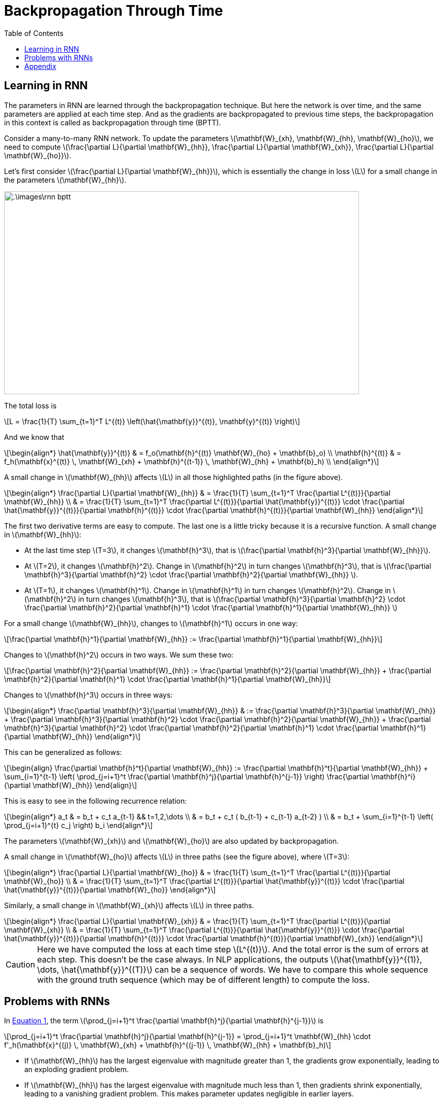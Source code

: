 = Backpropagation Through Time =
:doctype: book
:stem: latexmath
:eqnums:
:toc:

== Learning in RNN ==
The parameters in RNN are learned through the backpropagation technique. But here the network is over time, and the same parameters are applied at each time step. And as the gradients are backpropagated to previous time steps, the backpropagation in this context is called as backpropagation through time (BPTT).

Consider a many-to-many RNN network. To update the parameters stem:[\mathbf{W}_{xh}, \mathbf{W}_{hh}, \mathbf{W}_{ho}], we need to compute stem:[\frac{\partial L}{\partial \mathbf{W}_{hh}}, \frac{\partial L}{\partial \mathbf{W}_{xh}}, \frac{\partial L}{\partial \mathbf{W}_{ho}}].

Let's first consider stem:[\frac{\partial L}{\partial \mathbf{W}_{hh}}], which is essentially the change in loss stem:[L] for a small change in the parameters stem:[\mathbf{W}_{hh}].

image::.\images\rnn_bptt.png[align='center', 700, 400]

The total loss is

[stem]
++++
L = \frac{1}{T} \sum_{t=1}^T L^{(t)} \left(\hat{\mathbf{y}}^{(t)}, \mathbf{y}^{(t)} \right)
++++

And we know that

[stem]
++++
\begin{align*}
\hat{\mathbf{y}}^{(t)} & = f_o(\mathbf{h}^{(t)} \mathbf{W}_{ho} + \mathbf{b}_o) \\
\mathbf{h}^{(t)} & = f_h(\mathbf{x}^{(t)} \, \mathbf{W}_{xh} + \mathbf{h}^{(t-1)} \, \mathbf{W}_{hh} + \mathbf{b}_h) \\
\end{align*}
++++

A small change in stem:[\mathbf{W}_{hh}] affects stem:[L] in all those highlighted paths (in the figure above).

[stem]
++++
\begin{align*}
\frac{\partial L}{\partial \mathbf{W}_{hh}} & = \frac{1}{T} \sum_{t=1}^T \frac{\partial L^{(t)}}{\partial \mathbf{W}_{hh}} \\
& = \frac{1}{T} \sum_{t=1}^T \frac{\partial L^{(t)}}{\partial \hat{\mathbf{y}}^{(t)}} \cdot \frac{\partial \hat{\mathbf{y}}^{(t)}}{\partial \mathbf{h}^{(t)}}  \cdot \frac{\partial \mathbf{h}^{(t)}}{\partial \mathbf{W}_{hh}} 
\end{align*}
++++

The first two derivative terms are easy to compute. The last one is a little tricky because it is a recursive function. A small change in stem:[\mathbf{W}_{hh}]:

* At the last time step stem:[T=3], it changes stem:[\mathbf{h}^3], that is stem:[\frac{\partial \mathbf{h}^3}{\partial \mathbf{W}_{hh}}].

* At stem:[T=2], it changes stem:[\mathbf{h}^2]. Change in stem:[\mathbf{h}^2] in turn changes stem:[\mathbf{h}^3], that is stem:[\frac{\partial \mathbf{h}^3}{\partial \mathbf{h}^2}  \cdot \frac{\partial \mathbf{h}^2}{\partial \mathbf{W}_{hh}} ].

* At stem:[T=1], it changes stem:[\mathbf{h}^1]. Change in stem:[\mathbf{h}^1] in turn changes stem:[\mathbf{h}^2]. Change in stem:[\mathbf{h}^2] in turn changes stem:[\mathbf{h}^3], that is stem:[\frac{\partial \mathbf{h}^3}{\partial \mathbf{h}^2}  \cdot \frac{\partial \mathbf{h}^2}{\partial \mathbf{h}^1}  \cdot \frac{\partial \mathbf{h}^1}{\partial \mathbf{W}_{hh}} ]

For a small change stem:[\mathbf{W}_{hh}], changes to stem:[\mathbf{h}^1] occurs in one way:

[stem]
++++
\frac{\partial \mathbf{h}^1}{\partial \mathbf{W}_{hh}} := \frac{\partial \mathbf{h}^1}{\partial \mathbf{W}_{hh}}
++++

Changes to stem:[\mathbf{h}^2] occurs in two ways. We sum these two:

[stem]
++++
\frac{\partial \mathbf{h}^2}{\partial \mathbf{W}_{hh}} := \frac{\partial \mathbf{h}^2}{\partial \mathbf{W}_{hh}} + \frac{\partial \mathbf{h}^2}{\partial \mathbf{h}^1}  \cdot \frac{\partial \mathbf{h}^1}{\partial \mathbf{W}_{hh}}
++++

Changes to stem:[\mathbf{h}^3] occurs in three ways:

[stem]
++++
\begin{align*}
\frac{\partial \mathbf{h}^3}{\partial \mathbf{W}_{hh}} & := \frac{\partial \mathbf{h}^3}{\partial \mathbf{W}_{hh}} + \frac{\partial \mathbf{h}^3}{\partial \mathbf{h}^2}  \cdot \frac{\partial \mathbf{h}^2}{\partial \mathbf{W}_{hh}} + \frac{\partial \mathbf{h}^3}{\partial \mathbf{h}^2}  \cdot \frac{\partial \mathbf{h}^2}{\partial \mathbf{h}^1}  \cdot \frac{\partial \mathbf{h}^1}{\partial \mathbf{W}_{hh}}
\end{align*}
++++

This can be generalized as follows:

[stem, id='eq_1']
++++
\begin{align}
\frac{\partial \mathbf{h}^t}{\partial \mathbf{W}_{hh}} := \frac{\partial \mathbf{h}^t}{\partial \mathbf{W}_{hh}} + \sum_{i=1}^{t-1} \left( \prod_{j=i+1}^t \frac{\partial \mathbf{h}^j}{\partial \mathbf{h}^{j-1}} \right) \frac{\partial \mathbf{h}^i}{\partial \mathbf{W}_{hh}}
\end{align}
++++


====
This is easy to see in the following recurrence relation:

[stem]
++++
\begin{align*}
a_t & = b_t + c_t a_{t-1} && t=1,2,\dots \\
& = b_t + c_t ( b_{t-1} + c_{t-1} a_{t-2} ) \\
& = b_t + \sum_{i=1}^{t-1} \left( \prod_{j=i+1}^{t} c_j \right) b_i
\end{align*}
++++
====

The parameters stem:[\mathbf{W}_{xh}] and stem:[\mathbf{W}_{ho}] are also updated by backpropagation.

A small change in stem:[\mathbf{W}_{ho}] affects stem:[L] in three paths (see the figure above), where stem:[T=3]:

[stem]
++++
\begin{align*}
\frac{\partial L}{\partial \mathbf{W}_{ho}} & = \frac{1}{T} \sum_{t=1}^T \frac{\partial L^{(t)}}{\partial \mathbf{W}_{ho}} \\
& = \frac{1}{T} \sum_{t=1}^T \frac{\partial L^{(t)}}{\partial \hat{\mathbf{y}}^{(t)}} \cdot \frac{\partial \hat{\mathbf{y}}^{(t)}}{\partial \mathbf{W}_{ho}} 
\end{align*}
++++

Similarly, a small change in stem:[\mathbf{W}_{xh}] affects stem:[L] in three paths.

[stem]
++++
\begin{align*}
\frac{\partial L}{\partial \mathbf{W}_{xh}} & = \frac{1}{T} \sum_{t=1}^T \frac{\partial L^{(t)}}{\partial \mathbf{W}_{xh}} \\
& = \frac{1}{T} \sum_{t=1}^T \frac{\partial L^{(t)}}{\partial \hat{\mathbf{y}}^{(t)}} \cdot \frac{\partial \hat{\mathbf{y}}^{(t)}}{\partial \mathbf{h}^{(t)}} \cdot \frac{\partial \mathbf{h}^{(t)}}{\partial \mathbf{W}_{xh}} 
\end{align*}
++++

CAUTION: Here we have computed the loss at each time step stem:[L^{(t)}]. And the total error is the sum of errors at each step. This doesn't be the case always. In NLP applications, the outputs stem:[\hat{\mathbf{y}}^{(1)}, \dots, \hat{\mathbf{y}}^{(T)}] can be a sequence of words. We have to compare this whole sequence with the ground truth sequence (which may be of different length) to compute the loss.

== Problems with RNNs ==
In <<eq_1, Equation 1>>, the term stem:[\prod_{j=i+1}^t \frac{\partial \mathbf{h}^j}{\partial \mathbf{h}^{j-1}}] is

[stem]
++++
\prod_{j=i+1}^t \frac{\partial \mathbf{h}^j}{\partial \mathbf{h}^{j-1}} = \prod_{j=i+1}^t \mathbf{W}_{hh} \cdot f'_h(\mathbf{x}^{(j)} \, \mathbf{W}_{xh} + \mathbf{h}^{(j-1)} \, \mathbf{W}_{hh} + \mathbf{b}_h)
++++

* If stem:[\mathbf{W}_{hh}] has the largest eigenvalue with magnitude greater than 1, the gradients grow exponentially, leading to an exploding gradient problem.
* If stem:[\mathbf{W}_{hh}] has the largest eigenvalue with magnitude much less than 1, then gradients shrink exponentially, leading to a vanishing gradient problem. This makes parameter updates negligible in earlier layers.
+
The vanishing gradient problem can also occur when the derivative of the activation function becomes very small. That is, when most or all elements in the vector are small stem:[\| f'_h(.)\| \approx 0], then the gradient signal diminishes during backpropagation, leading to vanishing gradients. This happens especially with sigmoid and tanh functions as their derivative is less than 1.

Due to these issues, training can become unstable in simple RNNs if the time step size is set too large. That is, it becomes difficult to learn dependencies from the distant past. The vanishing gradient problem occurs more seriously in RNN than in traditional feed forward networks. To solve this problem, we can use

*Gradient Clipping:*

Alternatively, we can do gradient clipping, where we make the gradients to lie within a specific range. If the gradient value is less than a lower threshold, we clip it to a specified lower value. And if the gradient value is greater than an upper threshold, we clip it to a specified upper value.

*Truncated BPTT:* 

When the sequence is too long, the BPTT takes a long time and is more prone to vanishing and exploding gradient problems. We won't be able to keep such long sequences in memory. So we remove some of the RNN cells from the network during backpropagation. Then, we backpropagate from stem:[T] to only a few time steps back to compute the gradient.

Additionally, LSTM, GRU, etc. are designed to solve the vanishing gradient problems of simple RNN.

== Appendix ==
Consider a simple feedforward network as below:

image::.\images\backprop_single.png[align='center']

The forward pass operation is

[stem]
++++
\begin{align*}
s_1^1 & = w_{11}^1 x^0_1 + b_1^1 \\
x_1^1 & = \sigma(s_1^1) \\
s_1^2 & = w_{11}^2 x^1_1 + b_1^2 \\
\hat{y} & = \sigma(s_1^2) \\
\end{align*}
++++

The parameters stem:[w_{11}^1] and stem:[w_{11}^2] are updated as:

[stem]
++++
\begin{align*}
w_{11}^2 & \leftarrow w_{11}^2 - \alpha \frac{\partial l}{\partial w_{11}^2 } \\
w_{11}^2 & \leftarrow w_{11}^2 - \alpha \frac{\partial l}{\partial \hat{y}} \cdot \frac{\partial \hat{y}}{\partial s_1^2 } \cdot \frac{\partial s_1^2}{\partial w_{11}^2 } 
\end{align*}
++++

[stem]
++++
\begin{align*}
w_{11}^1 & \leftarrow w_{11}^1 - \alpha \frac{\partial l}{\partial w_{11}^1 } \\
w_{11}^1 & \leftarrow w_{11}^1 - \alpha \frac{\partial l}{\partial \hat{y}} \cdot \frac{\partial \hat{y}}{\partial s_1^2 } \cdot \frac{\partial s_1^2}{\partial x_1^1 } \cdot \frac{\partial x_1^1}{\partial s_1^1 } \cdot \frac{\partial s_1^1}{\partial w_{11}^1 }
\end{align*}
++++

If we assume both the parameters stem:[w_{11}^1=w_{11}^2  = w] are the same, then the parameter will be updated twice. Alternatively, we can combine the gradients and update the parameter once:

[stem]
++++
\begin{align*}
w \leftarrow w - \alpha \frac{\partial l}{\partial \hat{y}} \cdot \frac{\partial \hat{y}}{\partial s_1^2 } \cdot \frac{\partial s_1^2}{\partial w } \hspace{1cm}
w \leftarrow w - \alpha \frac{\partial l}{\partial \hat{y}} \cdot \frac{\partial \hat{y}}{\partial s_1^2 } \cdot \frac{\partial s_1^2}{\partial x_1^1 } \cdot \frac{\partial x_1^1}{\partial s_1^1 } \cdot \frac{\partial s_1^1}{\partial w }
\end{align*}
++++

[stem]
++++
w \leftarrow w - \alpha \frac{\partial l}{\partial \hat{y}} \cdot \frac{\partial \hat{y}}{\partial s_1^2 } \left(  \frac{\partial s_1^2}{\partial w } + \frac{\partial s_1^2}{\partial x_1^1 } \cdot \frac{\partial x_1^1}{\partial s_1^1 } \cdot \frac{\partial s_1^1}{\partial w } \right)
++++

The same thing has happened in the RNN case.


